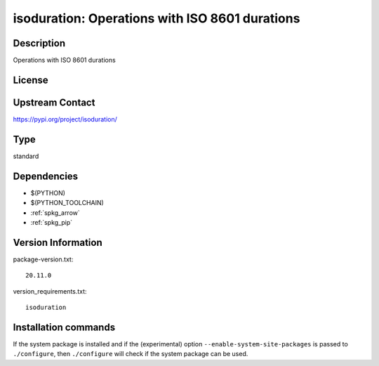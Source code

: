 .. _spkg_isoduration:

isoduration: Operations with ISO 8601 durations
===============================================

Description
-----------

Operations with ISO 8601 durations

License
-------

Upstream Contact
----------------

https://pypi.org/project/isoduration/



Type
----

standard


Dependencies
------------

- $(PYTHON)
- $(PYTHON_TOOLCHAIN)
- :ref:`spkg_arrow`
- :ref:`spkg_pip`

Version Information
-------------------

package-version.txt::

    20.11.0

version_requirements.txt::

    isoduration

Installation commands
---------------------

.. tab:: PyPI:

   .. CODE-BLOCK:: bash

       $ pip install isoduration

.. tab:: Sage distribution:

   .. CODE-BLOCK:: bash

       $ sage -i isoduration


If the system package is installed and if the (experimental) option
``--enable-system-site-packages`` is passed to ``./configure``, then 
``./configure`` will check if the system package can be used.
